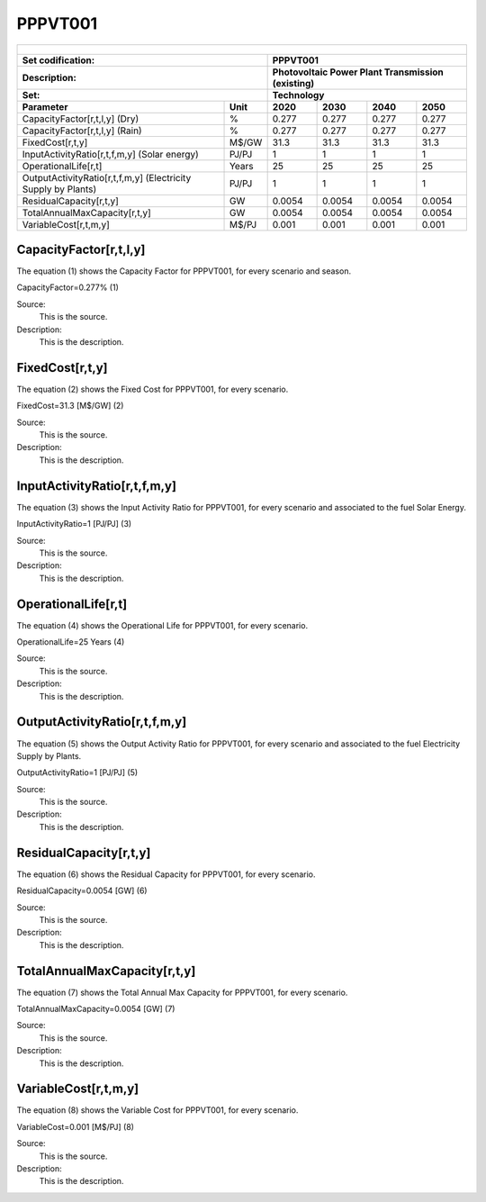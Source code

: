 PPPVT001
=====================================

+-------------------------------------------------+-------+--------------+--------------+--------------+--------------+
| .. figure:: img/PPPVD.jpg                                                                                           |
|    :align:   center                                                                                                 |
|    :width:   500 px                                                                                                 |
+-------------------------------------------------+-------+--------------+--------------+--------------+--------------+
| Set codification:                                       |PPPVT001                                                   |
+-------------------------------------------------+-------+--------------+--------------+--------------+--------------+
| Description:                                            |Photovoltaic Power Plant Transmission (existing)           |
+-------------------------------------------------+-------+--------------+--------------+--------------+--------------+
| Set:                                                    |Technology                                                 |
+-------------------------------------------------+-------+--------------+--------------+--------------+--------------+
| Parameter                                       | Unit  | 2020         | 2030         | 2040         |  2050        |
+=================================================+=======+==============+==============+==============+==============+
| CapacityFactor[r,t,l,y] (Dry)                   |   %   | 0.277        | 0.277        | 0.277        | 0.277        |
+-------------------------------------------------+-------+--------------+--------------+--------------+--------------+
| CapacityFactor[r,t,l,y] (Rain)                  |   %   | 0.277        | 0.277        | 0.277        | 0.277        |
+-------------------------------------------------+-------+--------------+--------------+--------------+--------------+
| FixedCost[r,t,y]                                | M$/GW | 31.3         | 31.3         | 31.3         | 31.3         |
+-------------------------------------------------+-------+--------------+--------------+--------------+--------------+
| InputActivityRatio[r,t,f,m,y] (Solar            | PJ/PJ | 1            | 1            | 1            | 1            |
| energy)                                         |       |              |              |              |              |
+-------------------------------------------------+-------+--------------+--------------+--------------+--------------+
| OperationalLife[r,t]                            | Years | 25           | 25           | 25           | 25           |
+-------------------------------------------------+-------+--------------+--------------+--------------+--------------+
| OutputActivityRatio[r,t,f,m,y] (Electricity     | PJ/PJ | 1            | 1            | 1            | 1            |
| Supply by Plants)                               |       |              |              |              |              |
+-------------------------------------------------+-------+--------------+--------------+--------------+--------------+
| ResidualCapacity[r,t,y]                         |  GW   | 0.0054       | 0.0054       | 0.0054       | 0.0054       |
+-------------------------------------------------+-------+--------------+--------------+--------------+--------------+
| TotalAnnualMaxCapacity[r,t,y]                   |  GW   | 0.0054       | 0.0054       | 0.0054       | 0.0054       |
+-------------------------------------------------+-------+--------------+--------------+--------------+--------------+
| VariableCost[r,t,m,y]                           | M$/PJ | 0.001        | 0.001        | 0.001        | 0.001        |
+-------------------------------------------------+-------+--------------+--------------+--------------+--------------+



CapacityFactor[r,t,l,y]
+++++++++
The equation (1) shows the Capacity Factor for PPPVT001, for every scenario and season.

CapacityFactor=0.277%   (1)

Source:
   This is the source. 
   
Description: 
   This is the description. 

FixedCost[r,t,y]
+++++++++
The equation (2) shows the Fixed Cost for PPPVT001, for every scenario.

FixedCost=31.3 [M$/GW]   (2)

Source:
   This is the source. 
   
Description: 
   This is the description.
   
InputActivityRatio[r,t,f,m,y]
+++++++++
The equation (3) shows the Input Activity Ratio for PPPVT001, for every scenario and associated to the fuel Solar Energy. 

InputActivityRatio=1 [PJ/PJ]   (3)

Source:
   This is the source. 
   
Description: 
   This is the description.   
   
OperationalLife[r,t]
+++++++++
The equation (4) shows the Operational Life for PPPVT001, for every scenario.

OperationalLife=25 Years   (4)

Source:
   This is the source. 
   
Description: 
   This is the description.   
   
OutputActivityRatio[r,t,f,m,y]
+++++++++
The equation (5) shows the Output Activity Ratio for PPPVT001, for every scenario and associated to the fuel Electricity Supply by Plants.

OutputActivityRatio=1 [PJ/PJ]   (5)

Source:
   This is the source. 
   
Description: 
   This is the description.      
   
ResidualCapacity[r,t,y]
+++++++++
The equation (6) shows the Residual Capacity for PPPVT001, for every scenario.

ResidualCapacity=0.0054 [GW]   (6)

Source:
   This is the source. 
   
Description: 
   This is the description.         
   
TotalAnnualMaxCapacity[r,t,y]
+++++++++
The equation (7) shows the Total Annual Max Capacity for PPPVT001, for every scenario. 

TotalAnnualMaxCapacity=0.0054 [GW]   (7)

Source:
   This is the source. 
   
Description: 
   This is the description.            
   
VariableCost[r,t,m,y]
+++++++++
The equation (8) shows the Variable Cost for PPPVT001, for every scenario.

VariableCost=0.001 [M$/PJ]   (8)

Source:
   This is the source. 
   
Description: 
   This is the description. 

